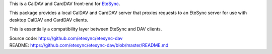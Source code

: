 This is a CalDAV and CardDAV front-end for `EteSync <https://www.etesync.com>`_.

This package provides a local CalDAV and CardDAV server that proxies requests
to an EteSync server for use with desktop CalDAV and CardDAV clients.

This is essentially a compatibility layer between EteSync and DAV clients.

| Source code: https://github.com/etesync/etesync-dav
| README: https://github.com/etesync/etesync-dav/blob/master/README.md
